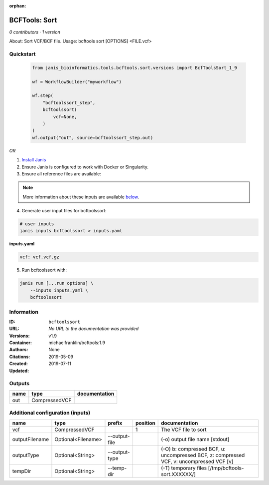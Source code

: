 :orphan:

BCFTools: Sort
=============================

*0 contributors · 1 version*

About:   Sort VCF/BCF file.
Usage:   bcftools sort [OPTIONS] <FILE.vcf>

Quickstart
-----------

    .. code-block:: python

       from janis_bioinformatics.tools.bcftools.sort.versions import BcfToolsSort_1_9

       wf = WorkflowBuilder("myworkflow")

       wf.step(
           "bcftoolssort_step",
           bcftoolssort(
               vcf=None,
           )
       )
       wf.output("out", source=bcftoolssort_step.out)
    

*OR*

1. `Install Janis </tutorials/tutorial0.html>`_

2. Ensure Janis is configured to work with Docker or Singularity.

3. Ensure all reference files are available:

.. note:: 

   More information about these inputs are available `below <#additional-configuration-inputs>`_.



4. Generate user input files for bcftoolssort:

.. code-block:: bash

   # user inputs
   janis inputs bcftoolssort > inputs.yaml



**inputs.yaml**

.. code-block:: yaml

       vcf: vcf.vcf.gz




5. Run bcftoolssort with:

.. code-block:: bash

   janis run [...run options] \
       --inputs inputs.yaml \
       bcftoolssort





Information
------------


:ID: ``bcftoolssort``
:URL: *No URL to the documentation was provided*
:Versions: v1.9
:Container: michaelfranklin/bcftools:1.9
:Authors: 
:Citations: None
:Created: 2019-05-09
:Updated: 2019-07-11



Outputs
-----------

======  =============  ===============
name    type           documentation
======  =============  ===============
out     CompressedVCF
======  =============  ===============



Additional configuration (inputs)
---------------------------------

==============  ==================  =============  ==========  =======================================================================================
name            type                prefix           position  documentation
==============  ==================  =============  ==========  =======================================================================================
vcf             CompressedVCF                               1  The VCF file to sort
outputFilename  Optional<Filename>  --output-file              (-o) output file name [stdout]
outputType      Optional<String>    --output-type              (-O) b: compressed BCF, u: uncompressed BCF, z: compressed VCF, v: uncompressed VCF [v]
tempDir         Optional<String>    --temp-dir                 (-T) temporary files [/tmp/bcftools-sort.XXXXXX/]
==============  ==================  =============  ==========  =======================================================================================
